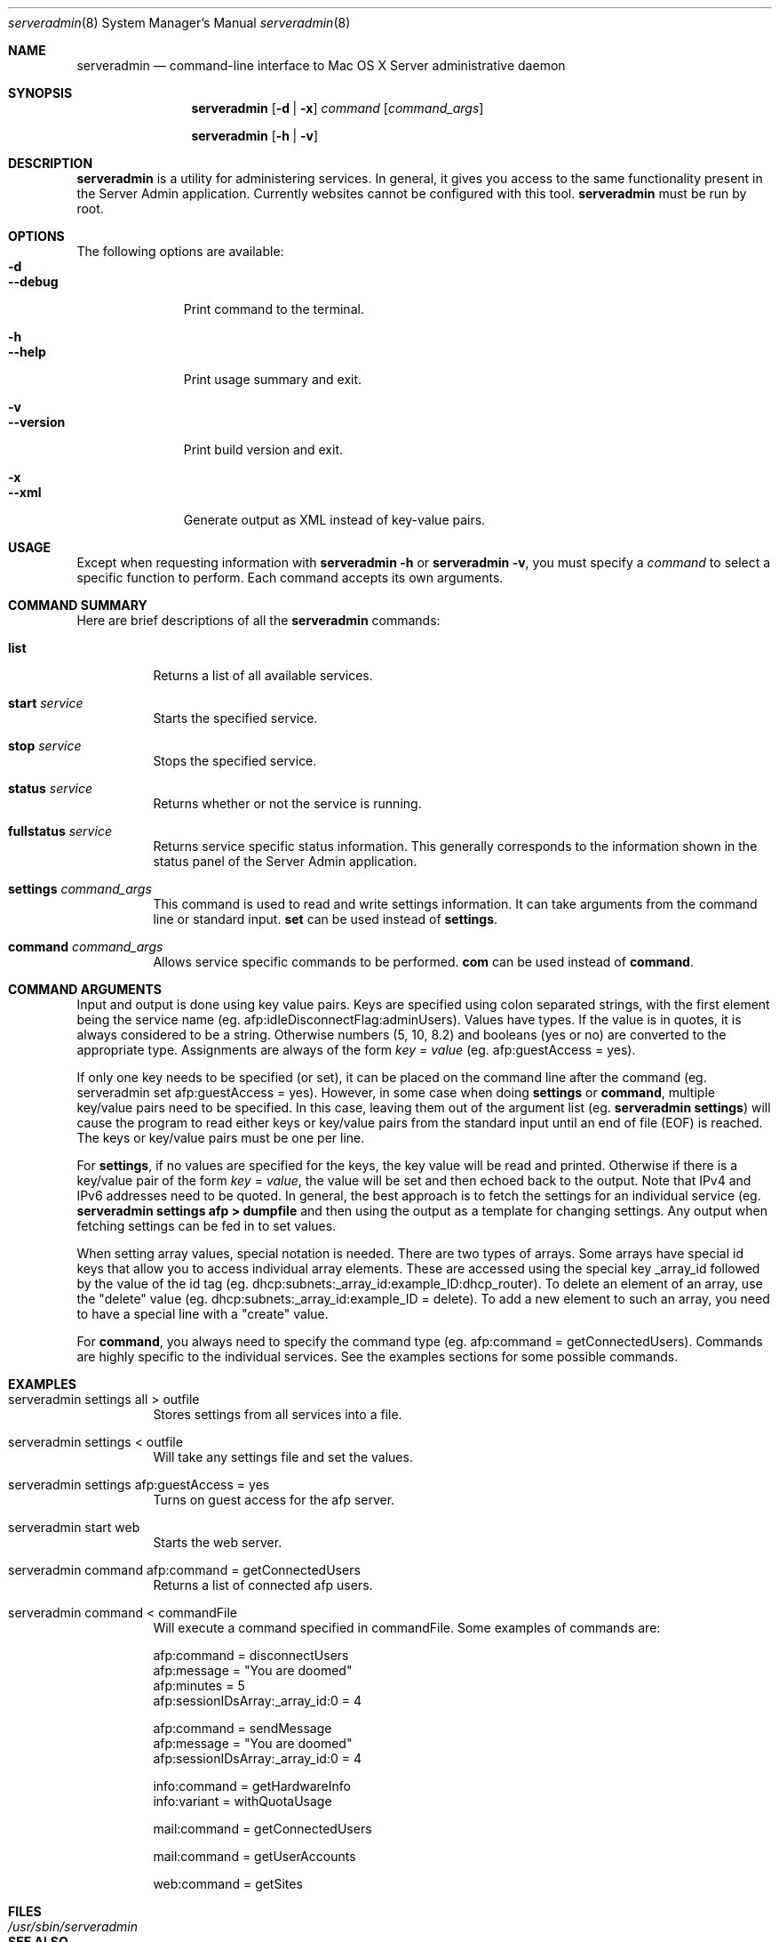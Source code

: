 .\"	$Id: serveradmin.8,v 1.3 2005/01/05 07:16:27 cjalbert Exp $
.\"
.\" Copyright (c) 2000-2015 Apple Computer, Inc., all rights reserved.
.\" Distributed only as part of Mac OS X Server
.\" 
.\" IMPORTANT NOTE: This file is licensed only for use on Apple-branded
.\" computers and is subject to the terms and conditions of the Apple Software
.\" License Agreement accompanying the package this file is a part of.
.\" You may not port this file to another platform without Apple's written consent.
.\" 
.Dd 30 July 2015
.Dt serveradmin 8      \" Program name and manual section number 
.Os "Mac OS X Server"
.Sh NAME                 \" Section Header - required - don't modify 
.Nm serveradmin
.Nd command-line interface to Mac OS X Server administrative daemon
.\" The following lines are read in generating the apropos(man -k) database. Use only key
.\" words here as the database is built based on the words here and in the .ND line. 
.\".Nm Other_name_for_same_program(),
.\".Nm Yet another name for the same program.
.\" Use .Nm macro to designate other names for the documented program.
.\".Nd This line parsed for whatis database.
.Sh SYNOPSIS             \" Section Header - required - don't modify
.Nm
.Op Fl d | Fl x
.Ar command
.Op Ar command_args
.Pp
.Nm
.Op Fl h | Fl v
.Sh DESCRIPTION          \" Section Header - required - don't modify
.Nm
is a utility for administering services.  In general, it gives you access to the same functionality
present in the Server Admin application. Currently websites cannot be configured with this tool.
.Nm
must be run by root.
.Sh OPTIONS
The following options are available:
.Bl -tag -width ".Cm --version" -compact
.It Fl d
.It Cm --debug
Print command to the terminal.
.Pp
.It Fl h
.It Cm --help
Print usage summary and exit.
.Pp
.It Fl v
.It Cm --version
Print build version and exit.
.Pp
.It Fl x
.It Cm --xml
Generate output as XML instead of key-value pairs.
.El
.Sh USAGE
Except when requesting information with
.Nm
.Fl h
or
.Nm
.Fl v ,
you must specify a
.Ar command
to select a specific function to perform. Each command accepts its
own arguments.
.Sh COMMAND SUMMARY
Here are brief descriptions of all the
.Nm
commands:
.Bl -tag -width Ds
.It Cm list
Returns a list of all available services.
.It Cm start Ar service
Starts the specified service.
.It Cm stop Ar service
Stops the specified service.
.It Cm status Ar service
Returns whether or not the service is running.
.It Cm fullstatus Ar service
Returns service specific status information. This generally corresponds
to the information shown in the status panel of the Server Admin application.
.It Cm settings Ar command_args
This command is used to read and write settings information. It can take
arguments from the command line or standard input.
.Cm set
can be used instead of
.Cm settings .
.It Cm command Ar command_args
Allows service specific commands to be performed.
.Cm com
can be used instead of
.Cm command .
.El
.Sh COMMAND ARGUMENTS
Input and output is done using key value pairs.  Keys are specified using colon separated strings,
with the first element being the service name (eg. afp:idleDisconnectFlag:adminUsers).  Values have types.
If the value is in quotes, it is always considered to be a string.  Otherwise numbers (5, 10, 8.2) and
booleans (yes or no) are converted to the appropriate type.  Assignments are always of the form
\fIkey\fP = \fIvalue\fP (eg. afp:guestAccess = yes).
.Pp
If only one key needs to be specified (or set), it can be placed on the command line after the command
(eg. serveradmin set afp:guestAccess = yes).  However, in some case when doing \fBsettings\fP or
\fBcommand\fP, multiple key/value pairs need to be specified.  In this case, leaving them out of the
argument list (eg. 
.Nm
\fBsettings\fP) will cause the program to read either keys or key/value pairs
from the standard input until an end of file (EOF) is reached.  The keys or key/value pairs must be one
per line.
.Pp
For \fBsettings\fP, if no values are specified for the keys, the key value will be read and printed.
Otherwise if there is a key/value pair of the form \fIkey\fP = \fIvalue\fP, the value will be set
and then echoed back to the output.  Note that IPv4 and IPv6 addresses need to be quoted. In general, the best
approach is to fetch the settings for an individual service (eg.
.Nm
\fBsettings afp > dumpfile\fP and then using the output as a template for changing settings.  Any output
when fetching settings can be fed in to set values.
.Pp
When setting array values, special notation is needed.  There are two types of arrays.  Some arrays have
special id keys that allow you to access individual array elements.  These are accessed using the
special key _array_id followed by the value of the id tag (eg. dhcp:subnets:_array_id:example_ID:dhcp_router).
To delete an element of an array, use the "delete" value (eg. dhcp:subnets:_array_id:example_ID = delete).
To add a new element to such an array, you need to have a special line with a "create" value. 
.Pp
For \fBcommand\fP, you always need to specify the command type (eg. afp:command = getConnectedUsers).  Commands
are highly specific to the individual services.  See the examples sections for some possible commands.
.Pp
.Sh EXAMPLES
.Bl -tag -width Ds
.It serveradmin settings all > outfile
Stores settings from all services into a file.
.It serveradmin settings < outfile
Will take any settings file and set the values.
.It serveradmin settings afp:guestAccess = yes
Turns on guest access for the afp server.
.It serveradmin start web
Starts the web server.
.It serveradmin command afp:command = getConnectedUsers
Returns a list of connected afp users.
.It serveradmin command < commandFile
Will execute a command specified in commandFile. Some examples of commands are:
.Bd -literal
    afp:command = disconnectUsers
    afp:message = "You are doomed"
    afp:minutes = 5
    afp:sessionIDsArray:_array_id:0 = 4
    
    afp:command = sendMessage
    afp:message = "You are doomed"
    afp:sessionIDsArray:_array_id:0 = 4
    
    info:command = getHardwareInfo
    info:variant = withQuotaUsage
    
    mail:command = getConnectedUsers
    
    mail:command = getUserAccounts
    
    web:command = getSites
.Ed
.El
.\"The action of each command is described below.
.\" .Sh ENVIRONMENT      \" May not be needed
.\" .Bl -tag -width "ENV_VAR_1" -indent \" ENV_VAR_1 is width of the string ENV_VAR_1
.\" .It Ev ENV_VAR_1
.\" Description of ENV_VAR_1
.\" .It Ev ENV_VAR_2
.\" Description of ENV_VAR_2
.\" .El                      
.Sh FILES                \" File used or created by the topic of the man page
.Bl -tag -width "/usr/sbin/serveradmin" -compact
.It Pa /usr/sbin/serveradmin
.\"serveradmin description
.El
.\" .Sh DIAGNOSTICS       \" May not be needed
.\" .Bl -diag
.\" .It Diagnostic Tag
.\" Diagnostic informtion here.
.\" .It Diagnostic Tag
.\" Diagnostic informtion here.
.\" .El
.Sh SEE ALSO 
.\" List links in ascending order by section, alphabetically within a section.
.\" Please do not reference files that do not exist without filing a bug report
.Xr servermgrd 8
.\" .Sh BUGS              \" Document known, unremedied bugs 
.\" .Sh HISTORY           \" Document history if command behaves in a unique manner 
